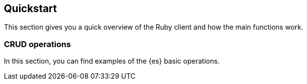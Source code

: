 [[quickstart]]
== Quickstart

This section gives you a quick overview of the Ruby client and how the main 
functions work.

[discrete]
[[crud-operations]]
=== CRUD operations

In this section, you can find examples of the {es} basic operations.
